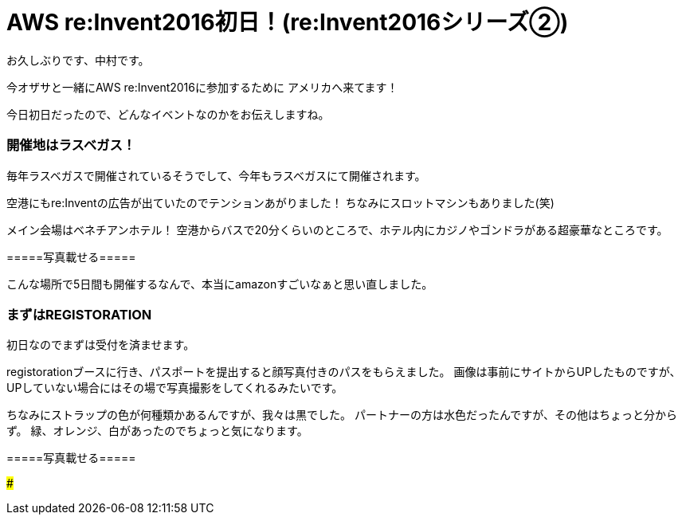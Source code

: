 = AWS re:Invent2016初日！(re:Invent2016シリーズ②)
:hp-tags: AWS,re:Invent2016,Las Vegas

お久しぶりです、中村です。


今オザサと一緒にAWS re:Invent2016に参加するために
アメリカへ来てます！

今日初日だったので、どんなイベントなのかをお伝えしますね。

### 開催地はラスベガス！

毎年ラスベガスで開催されているそうでして、今年もラスベガスにて開催されます。

空港にもre:Inventの広告が出ていたのでテンションあがりました！
ちなみにスロットマシンもありました(笑)

メイン会場はベネチアンホテル！
空港からバスで20分くらいのところで、ホテル内にカジノやゴンドラがある超豪華なところです。




=====写真載せる=====



こんな場所で5日間も開催するなんで、本当にamazonすごいなぁと思い直しました。


### まずはREGISTORATION

初日なのでまずは受付を済ませます。

registorationブースに行き、パスポートを提出すると顔写真付きのパスをもらえました。
画像は事前にサイトからUPしたものですが、UPしていない場合にはその場で写真撮影をしてくれるみたいです。

ちなみにストラップの色が何種類かあるんですが、我々は黒でした。
パートナーの方は水色だったんですが、その他はちょっと分からず。
緑、オレンジ、白があったのでちょっと気になります。


=====写真載せる=====


### 


